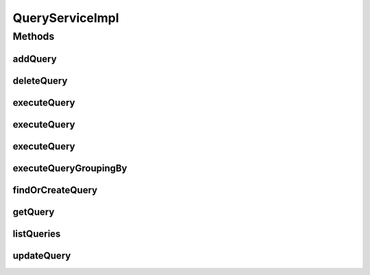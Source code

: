 .. java:import:: java.util ArrayList

.. java:import:: java.util HashMap

.. java:import:: java.util List

.. java:import:: java.util Locale

.. java:import:: java.util Map

.. java:import:: org.apache.log4j Logger

.. java:import:: org.hibernate.type Type

.. java:import:: org.springframework.beans.factory.annotation Autowired

.. java:import:: org.springframework.stereotype Service

.. java:import:: org.springframework.transaction.annotation Transactional

.. java:import:: com.ncr ATMMonitoring.dao.QueryDAO

.. java:import:: com.ncr ATMMonitoring.dao.TerminalDAO

.. java:import:: com.ncr ATMMonitoring.pojo.Query

.. java:import:: com.ncr ATMMonitoring.pojo.Terminal

QueryServiceImpl
================

.. java:package:: com.ncr.ATMMonitoring.service
   :noindex:

.. java:type:: @Service @Transactional public class QueryServiceImpl implements QueryService

   The Class QueryServiceImpl. Default implementation of the QueryService.

   :author: Jorge López Fernández (lopez.fernandez.jorge@gmail.com)

Methods
-------
addQuery
^^^^^^^^

.. java:method:: @Override public void addQuery(Query query)
   :outertype: QueryServiceImpl

deleteQuery
^^^^^^^^^^^

.. java:method:: @Override public void deleteQuery(Query query)
   :outertype: QueryServiceImpl

executeQuery
^^^^^^^^^^^^

.. java:method:: @Override public List<Terminal> executeQuery(Query query)
   :outertype: QueryServiceImpl

executeQuery
^^^^^^^^^^^^

.. java:method:: @Override public List<Terminal> executeQuery(Query query, Locale locale)
   :outertype: QueryServiceImpl

executeQuery
^^^^^^^^^^^^

.. java:method:: @Override public List<Terminal> executeQuery(Query query, Locale locale, String sort, String order)
   :outertype: QueryServiceImpl

executeQueryGroupingBy
^^^^^^^^^^^^^^^^^^^^^^

.. java:method:: @Override public List executeQueryGroupingBy(Query query, String groupByEntity, String groupByField, Locale locale)
   :outertype: QueryServiceImpl

findOrCreateQuery
^^^^^^^^^^^^^^^^^

.. java:method:: @Override public Query findOrCreateQuery(Query query)
   :outertype: QueryServiceImpl

getQuery
^^^^^^^^

.. java:method:: @Override public Query getQuery(Integer id)
   :outertype: QueryServiceImpl

listQueries
^^^^^^^^^^^

.. java:method:: @Override public List<Query> listQueries()
   :outertype: QueryServiceImpl

updateQuery
^^^^^^^^^^^

.. java:method:: @Override public void updateQuery(Query query)
   :outertype: QueryServiceImpl

